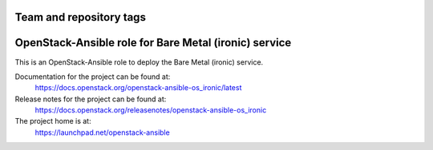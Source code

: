 ========================
Team and repository tags
========================

.. image:: https://governance.openstack.org/tc/badges/openstack-ansible-os_ironic.svg
    :target: https://governance.openstack.org/tc/reference/tags/index.html

.. Change things from this point on

======================================================
OpenStack-Ansible role for Bare Metal (ironic) service
======================================================

This is an OpenStack-Ansible role to deploy the Bare Metal (ironic)
service.

Documentation for the project can be found at:
  https://docs.openstack.org/openstack-ansible-os_ironic/latest

Release notes for the project can be found at:
  https://docs.openstack.org/releasenotes/openstack-ansible-os_ironic

The project home is at:
  https://launchpad.net/openstack-ansible
